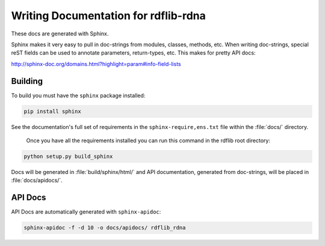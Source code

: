 .. _docs:

==========================================
Writing Documentation for rdflib-rdna
==========================================


These docs are generated with Sphinx.

Sphinx makes it very easy to pull in doc-strings from modules,
classes, methods, etc.  When writing doc-strings, special reST fields
can be used to annotate parameters, return-types, etc. This makes for
pretty API docs:

http://sphinx-doc.org/domains.html?highlight=param#info-field-lists

Building
--------

To build you must have the ``sphinx`` package installed:

.. code-block:: bash

  pip install sphinx

See the documentation's full set of requirements in the ``sphinx-require,ens.txt`` file within the :file:`docs/` directory.

 Once you have all the requirements installed you can run this command in the rdflib root directory:

.. code-block:: bash

  python setup.py build_sphinx

Docs will be generated in :file:`build/sphinx/html/` and API documentation, generated from doc-strings, will be placed in :file:`docs/apidocs/`.

API Docs
--------

API Docs are automatically generated with ``sphinx-apidoc``:

.. code-block:: bash

   sphinx-apidoc -f -d 10 -o docs/apidocs/ rdflib_rdna
